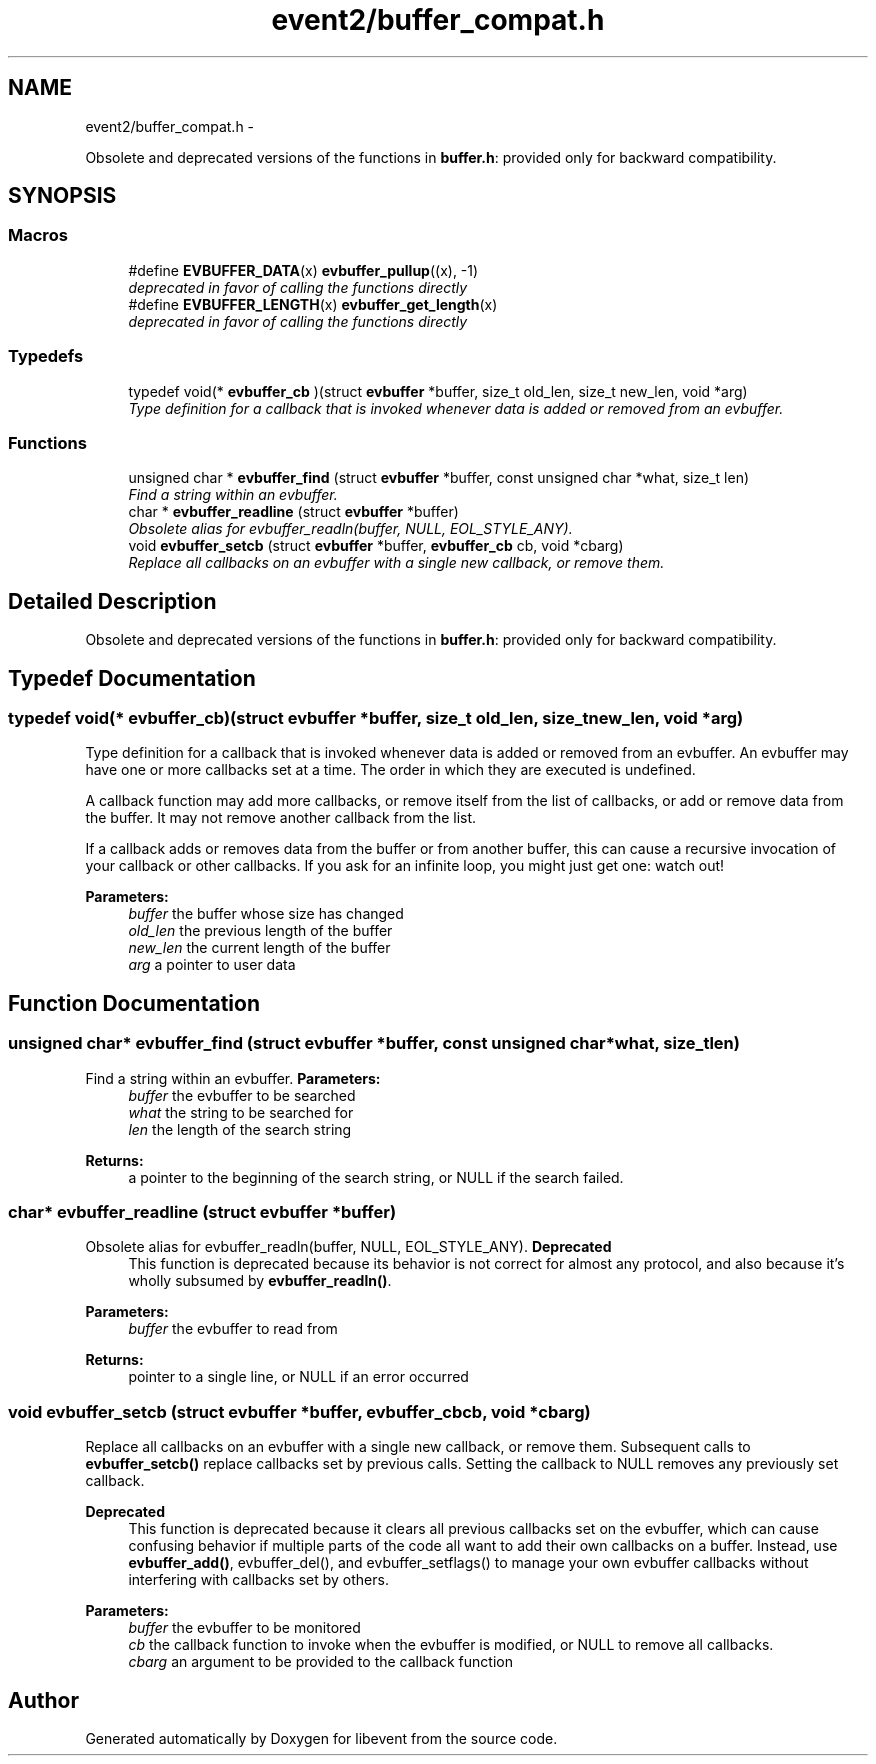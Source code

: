 .TH "event2/buffer_compat.h" 3 "Wed Apr 10 2013" "libevent" \" -*- nroff -*-
.ad l
.nh
.SH NAME
event2/buffer_compat.h \- 
.PP
Obsolete and deprecated versions of the functions in \fBbuffer\&.h\fP: provided only for backward compatibility\&.  

.SH SYNOPSIS
.br
.PP
.SS "Macros"

.in +1c
.ti -1c
.RI "#define \fBEVBUFFER_DATA\fP(x)   \fBevbuffer_pullup\fP((x), -1)"
.br
.RI "\fIdeprecated in favor of calling the functions directly \fP"
.ti -1c
.RI "#define \fBEVBUFFER_LENGTH\fP(x)   \fBevbuffer_get_length\fP(x)"
.br
.RI "\fIdeprecated in favor of calling the functions directly \fP"
.in -1c
.SS "Typedefs"

.in +1c
.ti -1c
.RI "typedef void(* \fBevbuffer_cb\fP )(struct \fBevbuffer\fP *buffer, size_t old_len, size_t new_len, void *arg)"
.br
.RI "\fIType definition for a callback that is invoked whenever data is added or removed from an evbuffer\&. \fP"
.in -1c
.SS "Functions"

.in +1c
.ti -1c
.RI "unsigned char * \fBevbuffer_find\fP (struct \fBevbuffer\fP *buffer, const unsigned char *what, size_t len)"
.br
.RI "\fIFind a string within an evbuffer\&. \fP"
.ti -1c
.RI "char * \fBevbuffer_readline\fP (struct \fBevbuffer\fP *buffer)"
.br
.RI "\fIObsolete alias for evbuffer_readln(buffer, NULL, EOL_STYLE_ANY)\&. \fP"
.ti -1c
.RI "void \fBevbuffer_setcb\fP (struct \fBevbuffer\fP *buffer, \fBevbuffer_cb\fP cb, void *cbarg)"
.br
.RI "\fIReplace all callbacks on an evbuffer with a single new callback, or remove them\&. \fP"
.in -1c
.SH "Detailed Description"
.PP 
Obsolete and deprecated versions of the functions in \fBbuffer\&.h\fP: provided only for backward compatibility\&. 


.SH "Typedef Documentation"
.PP 
.SS "typedef void(* evbuffer_cb)(struct \fBevbuffer\fP *buffer, size_t old_len, size_t new_len, void *arg)"

.PP
Type definition for a callback that is invoked whenever data is added or removed from an evbuffer\&. An evbuffer may have one or more callbacks set at a time\&. The order in which they are executed is undefined\&.
.PP
A callback function may add more callbacks, or remove itself from the list of callbacks, or add or remove data from the buffer\&. It may not remove another callback from the list\&.
.PP
If a callback adds or removes data from the buffer or from another buffer, this can cause a recursive invocation of your callback or other callbacks\&. If you ask for an infinite loop, you might just get one: watch out!
.PP
\fBParameters:\fP
.RS 4
\fIbuffer\fP the buffer whose size has changed 
.br
\fIold_len\fP the previous length of the buffer 
.br
\fInew_len\fP the current length of the buffer 
.br
\fIarg\fP a pointer to user data 
.RE
.PP

.SH "Function Documentation"
.PP 
.SS "unsigned char* evbuffer_find (struct \fBevbuffer\fP *buffer, const unsigned char *what, size_tlen)"

.PP
Find a string within an evbuffer\&. \fBParameters:\fP
.RS 4
\fIbuffer\fP the evbuffer to be searched 
.br
\fIwhat\fP the string to be searched for 
.br
\fIlen\fP the length of the search string 
.RE
.PP
\fBReturns:\fP
.RS 4
a pointer to the beginning of the search string, or NULL if the search failed\&. 
.RE
.PP

.SS "char* evbuffer_readline (struct \fBevbuffer\fP *buffer)"

.PP
Obsolete alias for evbuffer_readln(buffer, NULL, EOL_STYLE_ANY)\&. \fBDeprecated\fP
.RS 4
This function is deprecated because its behavior is not correct for almost any protocol, and also because it's wholly subsumed by \fBevbuffer_readln()\fP\&.
.RE
.PP
.PP
\fBParameters:\fP
.RS 4
\fIbuffer\fP the evbuffer to read from 
.RE
.PP
\fBReturns:\fP
.RS 4
pointer to a single line, or NULL if an error occurred 
.RE
.PP

.SS "void evbuffer_setcb (struct \fBevbuffer\fP *buffer, \fBevbuffer_cb\fPcb, void *cbarg)"

.PP
Replace all callbacks on an evbuffer with a single new callback, or remove them\&. Subsequent calls to \fBevbuffer_setcb()\fP replace callbacks set by previous calls\&. Setting the callback to NULL removes any previously set callback\&.
.PP
\fBDeprecated\fP
.RS 4
This function is deprecated because it clears all previous callbacks set on the evbuffer, which can cause confusing behavior if multiple parts of the code all want to add their own callbacks on a buffer\&. Instead, use \fBevbuffer_add()\fP, evbuffer_del(), and evbuffer_setflags() to manage your own evbuffer callbacks without interfering with callbacks set by others\&.
.RE
.PP
.PP
\fBParameters:\fP
.RS 4
\fIbuffer\fP the evbuffer to be monitored 
.br
\fIcb\fP the callback function to invoke when the evbuffer is modified, or NULL to remove all callbacks\&. 
.br
\fIcbarg\fP an argument to be provided to the callback function 
.RE
.PP

.SH "Author"
.PP 
Generated automatically by Doxygen for libevent from the source code\&.
